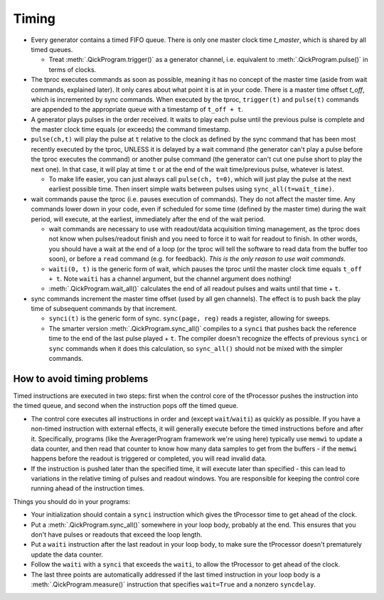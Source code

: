 Timing
======

* Every generator contains a timed FIFO queue.
  There is only one master clock time `t_master`, which is shared by all timed queues.

  * Treat :meth:`.QickProgram.trigger()` as a generator channel, i.e. equivalent to :meth:`.QickProgram.pulse()` in terms of clocks.

* The tproc executes commands as soon as possible, meaning it has no concept of the master time (aside from wait commands, explained later).
  It only cares about what point it is at in your code.
  There is a master time offset `t_off`, which is incremented by sync commands.
  When executed by the tproc, ``trigger(t)`` and ``pulse(t)`` commands are appended to the appropriate queue with a timestamp of ``t_off + t``.

* A generator plays pulses in the order received.
  It waits to play each pulse until the previous pulse is complete and the master clock time equals (or exceeds) the command timestamp.

* ``pulse(ch,t)`` will play the pulse at ``t`` relative to the clock as defined by the sync command that has been most recently executed by the tproc, UNLESS it is delayed by a wait command (the generator can't play a pulse before the tproc executes the command) or another pulse command (the generator can't cut one pulse short to play the next one).
  In that case, it will play at time ``t`` or at the end of the wait time/previous pulse, whatever is latest.

  * To make life easier, you can just always call ``pulse(ch, t=0)``, which will just play the pulse at the next earliest possible time. Then insert simple waits between pulses using ``sync_all(t=wait_time)``.

* wait commands pause the tproc (i.e. pauses execution of commands).
  They do not affect the master time.
  Any commands lower down in your code, even if scheduled for some time (defined by the master time) during the wait period, will execute, at the earliest, immediately after the end of the wait period.

  * wait commands are necessary to use with readout/data acquisition timing management, as the tproc does not know when pulses/readout finish and you need to force it to wait for readout to finish.
    In other words, you should have a wait at the end of a loop (or the tproc will tell the software to read data from the buffer too soon), or before a ``read`` command (e.g. for feedback).
    `This is the only reason to use wait commands.`

  * ``waiti(0, t)`` is the generic form of wait, which pauses the tproc until the master clock time equals ``t_off + t``. Note ``waiti`` has a channel argument, but the channel argument does nothing!

  * :meth:`.QickProgram.wait_all()` calculates the end of all readout pulses and waits until that time + ``t``.

* sync commands increment the master time offset (used by all gen channels).
  The effect is to push back the play time of subsequent commands by that increment.

  * ``synci(t)`` is the generic form of sync. ``sync(page, reg)`` reads a register, allowing for sweeps.

  * The smarter version :meth:`.QickProgram.sync_all()` compiles to a ``synci`` that pushes back the reference time to the end of the last pulse played + ``t``.
    The compiler doesn't recognize the effects of previous ``synci`` or ``sync`` commands when it does this calculation, so ``sync_all()`` should not be mixed with the simpler commands.

How to avoid timing problems
----------------------------

Timed instructions are executed in two steps: first when the control core of the tProcessor pushes the instruction into the timed queue, and second when the instruction pops off the timed queue.

* The control core executes all instructions in order and (except ``wait``/``waiti``) as quickly as possible.
  If you have a non-timed instruction with external effects, it will generally execute before the timed instructions before and after it.
  Specifically, programs (like the AveragerProgram framework we're using here) typically use ``memwi`` to update a data counter, and then read that counter to know how many data samples to get from the buffers - if the ``memwi`` happens before the readout is triggered or completed, you will read invalid data.

* If the instruction is pushed later than the specified time, it will execute later than specified - this can lead to variations in the relative timing of pulses and readout windows. You are responsible for keeping the control core running ahead of the instruction times.

Things you should do in your programs:

* Your initialization should contain a ``synci`` instruction which gives the tProcessor time to get ahead of the clock.

* Put a :meth:`.QickProgram.sync_all()` somewhere in your loop body, probably at the end. This ensures that you don't have pulses or readouts that exceed the loop length.

* Put a ``waiti`` instruction after the last readout in your loop body, to make sure the tProcessor doesn't prematurely update the data counter.

* Follow the ``waiti`` with a ``synci`` that exceeds the ``waiti``, to allow the tProcessor to get ahead of the clock.

* The last three points are automatically addressed if the last timed instruction in your loop body is a :meth:`.QickProgram.measure()` instruction that specifies ``wait=True`` and a nonzero ``syncdelay``.

